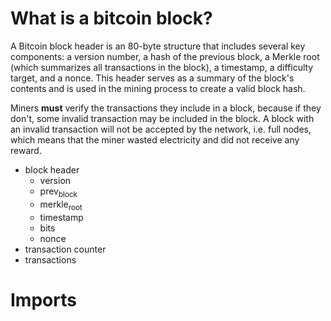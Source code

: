 * What is a bitcoin block?
A Bitcoin block header is an 80-byte structure that includes several
key components: a version number, a hash of the previous block, a
Merkle root (which summarizes all transactions in the block), a
timestamp, a difficulty target, and a nonce. This header serves as a
summary of the block's contents and is used in the mining process to
create a valid block hash.

Miners *must* verify the transactions they include in a block, because
if they don't, some invalid transaction may be included in the
block. A block with an invalid transaction will not be accepted by the
network, i.e. full nodes, which means that the miner wasted
electricity and did not receive any reward.

- block header
  - version
  - prev_block
  - merkle_root
  - timestamp
  - bits
  - nonce

- transaction counter
- transactions

* Imports
#+begin_src python :tangle ../block.py :results silent :session pybtc

#+end_src
